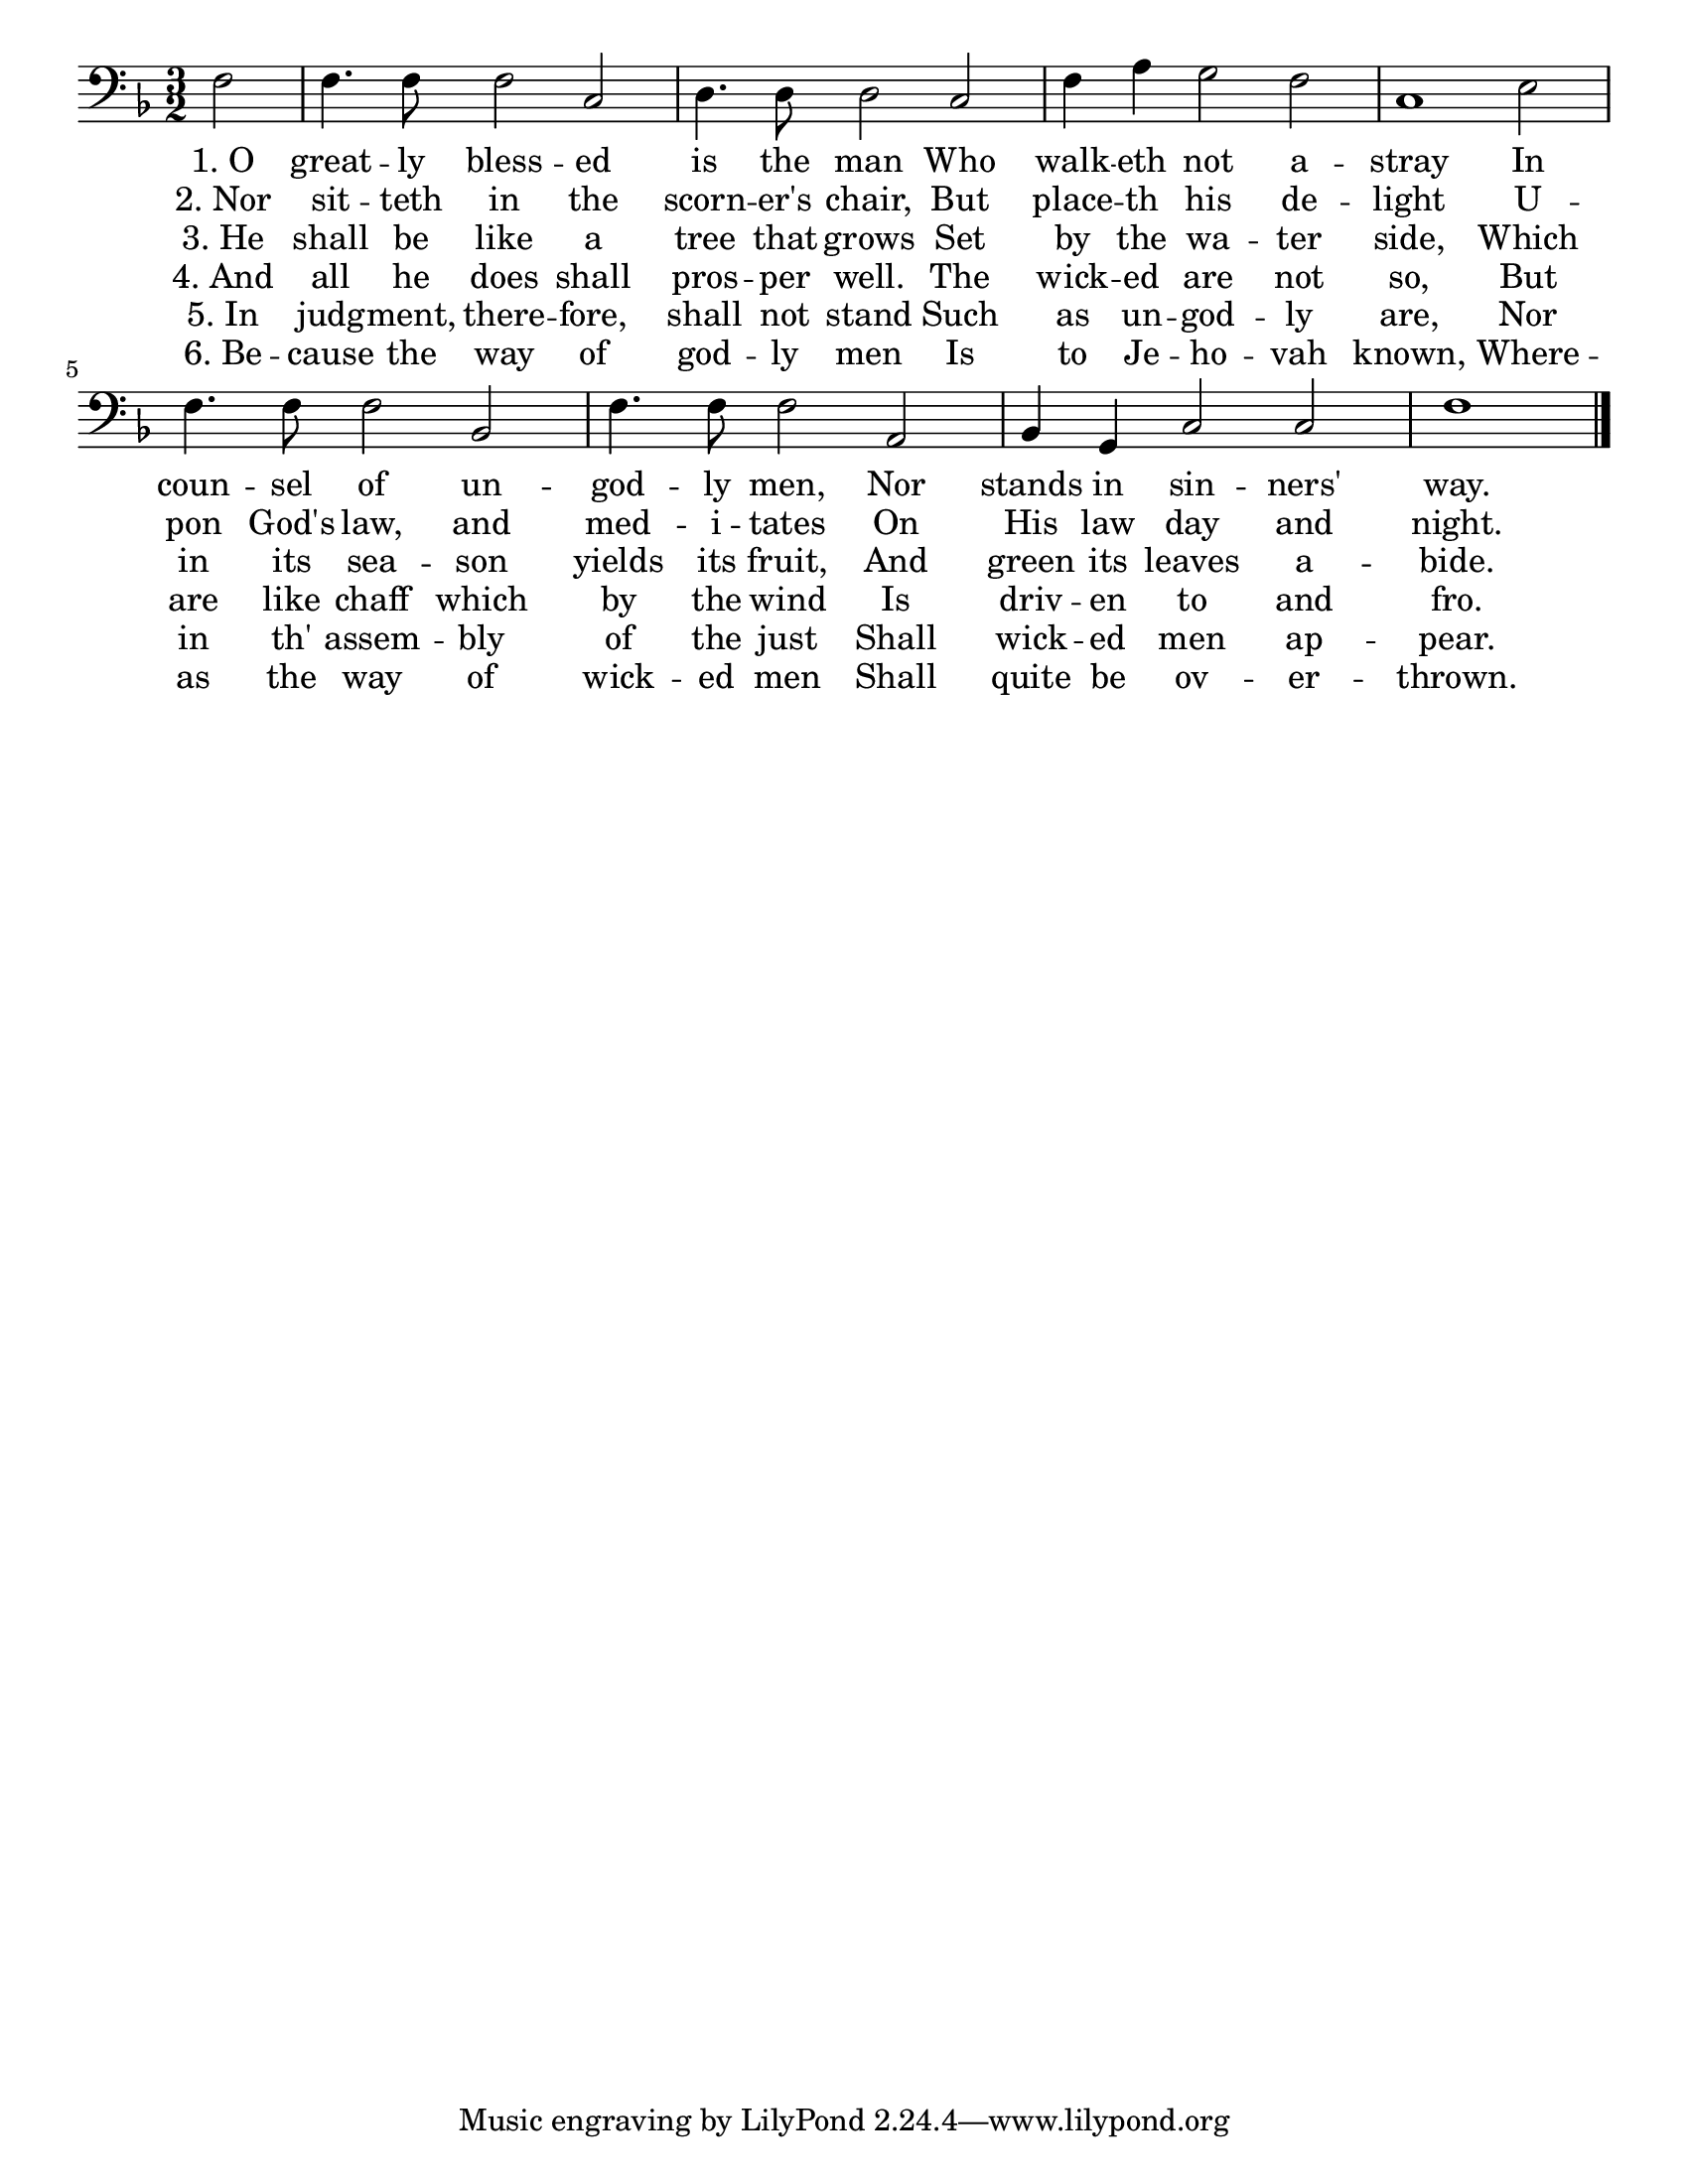 \version "2.14.2"
\language "english"
\paper {
 #(set-paper-size "letter")
 indent = 0\cm
}
 

<<
 {
  \clef "bass"
  \key f \major
  \time 3/2 
  \partial 2 f2 | 
  f4. f8 f2 c2 |
  d4. d8 d2 c2 | 

  f4 a4 g2 f2 |
  c1 e2 | 
  f4. f8 f2 bf,2 |

  f4. f8 f2 a,2 | 
  bf,4 g,4 c2 c2 | 
  f1 
  \bar "|."
 }

 \addlyrics {
  "1. O" great -- ly bless -- ed is the man
  Who walk -- eth not a -- stray
  In coun -- sel of un -- god -- ly men,
  Nor stands in sin -- ners' way.
 }

 \addlyrics {
  "2. Nor" sit -- teth in the scorn -- er's chair,
  But place -- th his de -- light
  U -- pon God's law, and med -- i -- tates
  On His law day and night.
 }

 \addlyrics {
  "3. He" shall be like a tree that grows
  Set by the wa -- ter side,
  Which in its sea -- son yields its fruit,
  And green its leaves a -- bide.
 }

 \addlyrics {
  "4. And" all he does shall pros -- per well.
  The wick -- ed are not so,
  But are like chaff which by the wind
  Is driv -- en to and fro.
 }

 \addlyrics {
  "5. In" judg -- ment, there -- fore, shall not stand
  Such as un -- god -- ly are,
  Nor in th' assem -- bly of the just
  Shall wick -- ed men ap -- pear.
 }

 \addlyrics {
  "6. Be" -- cause the way of god -- ly men
  Is to Je -- ho -- vah known,
  Where -- as the way of wick -- ed men
  Shall quite be ov -- er -- thrown.
 }
>>
